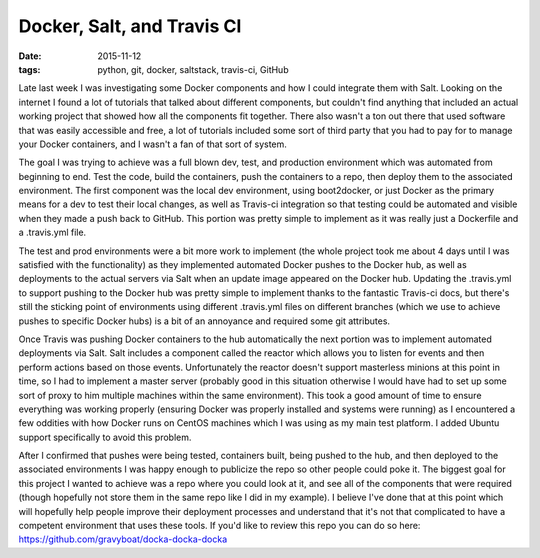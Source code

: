 Docker, Salt, and Travis CI
===========================
:date: 2015-11-12
:tags: python, git, docker, saltstack, travis-ci, GitHub

Late last week I was investigating some Docker components and how I could
integrate them with Salt. Looking on the internet I found a lot of tutorials
that talked about different components, but couldn't find anything that
included an actual working project that showed how all the components fit
together. There also wasn't a ton out there that used software that was
easily accessible and free, a lot of tutorials included some sort of third
party that you had to pay for to manage your Docker containers, and I wasn't
a fan of that sort of system.

The goal I was trying to achieve was a full blown dev, test, and production
environment which was automated from beginning to end. Test the code, build
the containers, push the containers to a repo, then deploy them to the 
associated environment. The first component was the local dev environment,
using boot2docker, or just Docker as the primary means for a dev to test their
local changes, as well as Travis-ci integration so that testing could be
automated and visible when they made a push back to GitHub. This portion was
pretty simple to implement as it was really just a Dockerfile and a
.travis.yml file.

The test and prod environments were a bit more work to implement (the whole
project took me about 4 days until I was satisfied with the functionality) as
they implemented automated Docker pushes to the Docker hub, as well as
deployments to the actual servers via Salt when an update image appeared on the
Docker hub. Updating the .travis.yml to support pushing to the Docker hub was
pretty simple to implement thanks to the fantastic Travis-ci docs, but there's
still the sticking point of environments using different .travis.yml files on
different branches (which we use to achieve pushes to specific Docker hubs)
is a bit of an annoyance and required some git attributes.

Once Travis was pushing Docker containers to the hub automatically the next
portion was to implement automated deployments via Salt. Salt includes a
component called the reactor which allows you to listen for events and then
perform actions based on those events. Unfortunately the reactor doesn't
support masterless minions at this point in time, so I had to implement
a master server (probably good in this situation otherwise I would have had
to set up some sort of proxy to him multiple machines within the same
environment). This took a good amount of time to ensure everything was working
properly (ensuring Docker was properly installed and systems were running) as I
encountered a few oddities with how Docker runs on CentOS machines which I was
using as my main test platform. I added Ubuntu support specifically to avoid
this problem.

After I confirmed that pushes were being tested, containers built, being pushed
to the hub, and then deployed to the associated environments I was happy enough
to publicize the repo so other people could poke it. The biggest goal for this
project I wanted to achieve was a repo where you could look at it, and see all
of the components that were required (though hopefully not store them in the
same repo like I did in my example). I believe I've done that at this point
which will hopefully help people improve their deployment processes and 
understand that it's not that complicated to have a competent
environment that uses these tools. If you'd like to review this repo you can
do so here: https://github.com/gravyboat/docka-docka-docka
